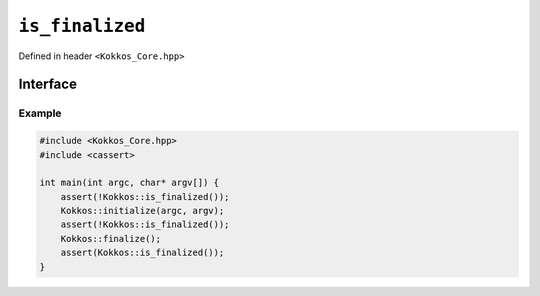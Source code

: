 ``is_finalized``
================

.. role::cpp(code)
    :language: cpp

Defined in header ``<Kokkos_Core.hpp>``

Interface
---------

.. cpp:function:: bool is_finalized()

   Queries the finalization status of Kokkos and returns ``true`` if Kokkos is finalized and ``false`` if Kokkos is not finalized. This function can be called prior or after Kokkos initialization or finalization.
   
   :return: ``true`` if :cpp:func:`finalize` has been called; `false` otherwise.

Example
~~~~~~~

.. code-block:: cpp

    #include <Kokkos_Core.hpp>
    #include <cassert>

    int main(int argc, char* argv[]) {
        assert(!Kokkos::is_finalized());
        Kokkos::initialize(argc, argv);
	assert(!Kokkos::is_finalized());
        Kokkos::finalize();
        assert(Kokkos::is_finalized());
    }    

.. seealso::

   `Kokkos::InitializationSettings <InitializationSettings.html#kokkosInitializationSettings>`_
      Define the settings for initializing Kokkos programmatically.
   `Kokkos::ScopeGuard <ScopeGuard.html#kokkosScopeGuard>`_
      A class to initialize and finalize Kokkos using RAII.
